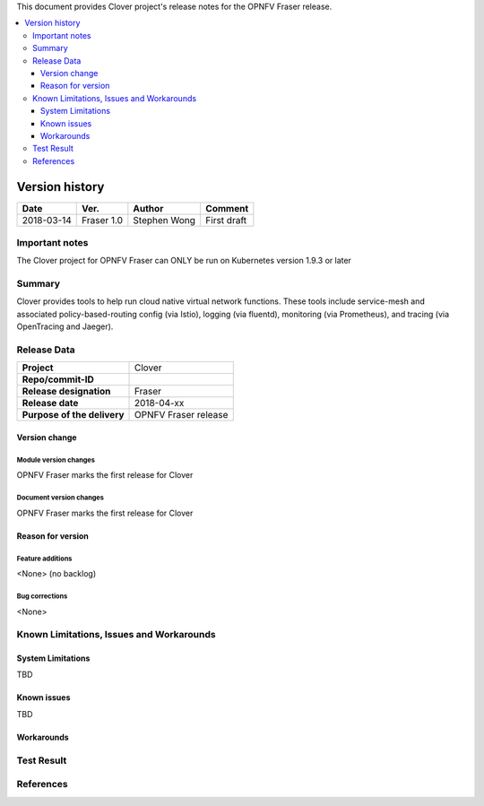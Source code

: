 .. This work is licensed under a Creative Commons Attribution 4.0 International License.
.. http://creativecommons.org/licenses/by/4.0
.. SPDX-License-Identifier CC-BY-4.0
.. (c) optionally add copywriters name


This document provides Clover project's release notes for the OPNFV Fraser release.

.. contents::
   :depth: 3
   :local:


Version history
---------------

+--------------------+--------------------+--------------------+--------------------+
| **Date**           | **Ver.**           | **Author**         | **Comment**        |
|                    |                    |                    |                    |
+--------------------+--------------------+--------------------+--------------------+
| 2018-03-14         | Fraser 1.0         | Stephen Wong       | First draft        |
|                    |                    |                    |                    |
+--------------------+--------------------+--------------------+--------------------+

Important notes
===============

The Clover project for OPNFV Fraser can ONLY be run on Kubernetes version 1.9.3 or
later

Summary
=======

Clover provides tools to help run cloud native virtual network functions. These
tools include service-mesh and associated policy-based-routing config (via
Istio), logging (via fluentd), monitoring (via Prometheus), and tracing (via
OpenTracing and Jaeger).

Release Data
============

+--------------------------------------+--------------------------------------+
| **Project**                          | Clover                               |
|                                      |                                      |
+--------------------------------------+--------------------------------------+
| **Repo/commit-ID**                   |                                      |
|                                      |                                      |
+--------------------------------------+--------------------------------------+
| **Release designation**              | Fraser                               |
|                                      |                                      |
+--------------------------------------+--------------------------------------+
| **Release date**                     | 2018-04-xx                           |
|                                      |                                      |
+--------------------------------------+--------------------------------------+
| **Purpose of the delivery**          | OPNFV Fraser release                 |
|                                      |                                      |
+--------------------------------------+--------------------------------------+

Version change
^^^^^^^^^^^^^^^^

Module version changes
~~~~~~~~~~~~~~~~~~~~~~~~~~~~~~
OPNFV Fraser marks the first release for Clover

Document version changes
~~~~~~~~~~~~~~~~~~~~~~~~~~~~~~~~
OPNFV Fraser marks the first release for Clover

Reason for version
^^^^^^^^^^^^^^^^^^^^

Feature additions
~~~~~~~~~~~~~~~~~~~~~~~
<None> (no backlog)

Bug corrections
~~~~~~~~~~~~~~~~~~~~~
<None>

Known Limitations, Issues and Workarounds
=========================================

System Limitations
^^^^^^^^^^^^^^^^^^^^
TBD

Known issues
^^^^^^^^^^^^^^^
TBD

Workarounds
^^^^^^^^^^^^^^^^^

Test Result
===========


References
==========
